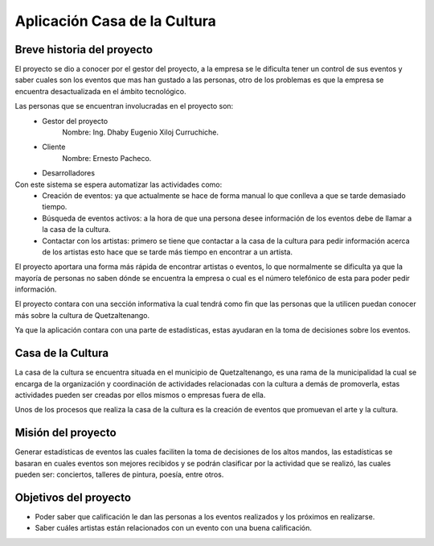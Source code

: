 Aplicación Casa de la Cultura
=============================

Breve historia del proyecto
---------------------------

El proyecto se dio a conocer por el gestor del proyecto, a la empresa se le dificulta
tener un control de sus eventos y saber cuales son los eventos que mas han gustado a las
personas, otro de los problemas es que la empresa se encuentra desactualizada en el ámbito
tecnológico.

Las personas que se encuentran involucradas en el proyecto son:
  - Gestor del proyecto
      Nombre: Ing. Dhaby Eugenio Xiloj Curruchiche.
  - Cliente
      Nombre: Ernesto Pacheco.
  - Desarrolladores
Con este sistema se espera automatizar las actividades como:
  - Creación de eventos: ya que actualmente se hace de forma manual lo que conlleva a que se
    tarde demasiado tiempo.
  - Búsqueda de eventos activos: a la hora de que una persona desee información de los eventos
    debe de llamar a la casa de la cultura.
  - Contactar con los artistas: primero se tiene que contactar a la casa de la cultura para
    pedir información acerca de los artistas esto hace que se tarde más tiempo en encontrar a
    un artista.

El proyecto aportara una forma más rápida de encontrar artistas o eventos, lo que
normalmente se dificulta ya que la mayoría de personas no saben dónde se encuentra
la empresa o cual es el número telefónico de esta para poder pedir información.

El proyecto contara con una sección informativa la cual tendrá como fin que las
personas que la utilicen puedan conocer más sobre la cultura de Quetzaltenango.

Ya que la aplicación contara con una parte de estadísticas, estas ayudaran en la
toma de decisiones sobre los eventos.


Casa de la Cultura
------------------

La casa de la cultura se encuentra situada en el municipio de Quetzaltenango, es una
rama de la municipalidad la cual se encarga de la organización y coordinación de
actividades relacionadas con la cultura a demás de promoverla, estas actividades pueden
ser creadas por ellos mismos o empresas fuera de ella.

Unos de los procesos que realiza la casa de la cultura es la creación de eventos que promuevan
el arte y la cultura.


Misión del proyecto
-------------------

Generar estadísticas de eventos las cuales faciliten la toma de decisiones de los altos mandos,
las estadísticas se basaran en cuales eventos son mejores recibidos y se podrán clasificar
por la actividad que se realizó, las cuales pueden ser: conciertos, talleres de pintura, poesía, entre otros.


Objetivos del proyecto
----------------------

- Poder saber que calificación le dan las personas a los eventos realizados y los próximos en
  realizarse.

- Saber cuáles artistas están relacionados con un evento con una buena calificación.
